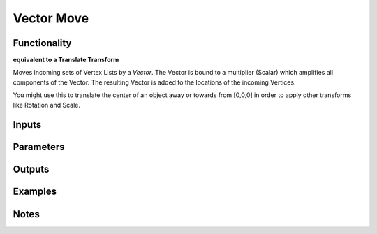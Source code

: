 Vector Move
===========

Functionality
-------------

**equivalent to a Translate Transform**

Moves incoming sets of Vertex Lists by a *Vector*. The Vector is bound to a multiplier (Scalar) which amplifies all components of the Vector. The resulting Vector is added to the locations of the incoming Vertices. 

You might use this to translate the center of an object away or towards from [0,0,0] in order to apply other transforms like Rotation and Scale.


Inputs
------

Parameters
----------

Outputs
-------

Examples
--------

Notes
-------